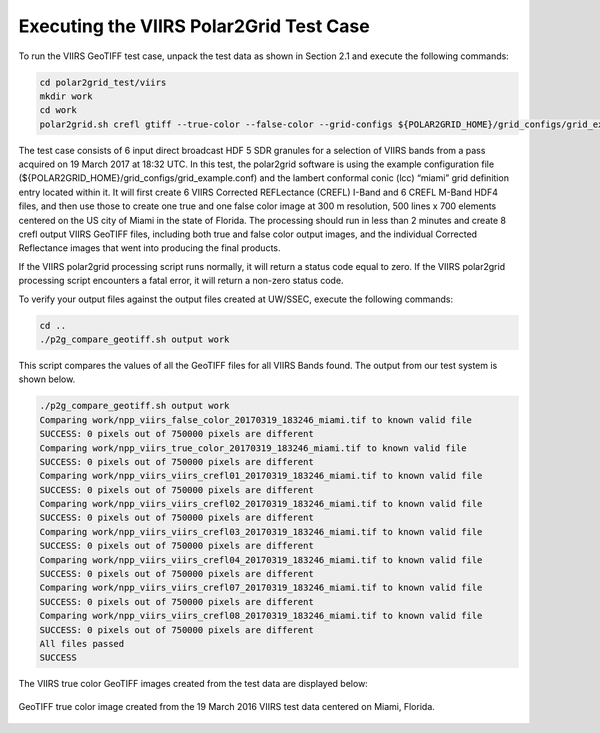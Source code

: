 Executing the VIIRS Polar2Grid Test Case
----------------------------------------

To run the VIIRS GeoTIFF test case, unpack the test data as
shown in Section 2.1 and execute the following commands:

.. code-block:: bash

    cd polar2grid_test/viirs
    mkdir work
    cd work
    polar2grid.sh crefl gtiff --true-color --false-color --grid-configs ${POLAR2GRID_HOME}/grid_configs/grid_example.conf -g miami -f ../input

The test case consists of 6 input direct broadcast HDF 5 SDR granules 
for a selection of VIIRS bands from a pass acquired on 19 March 2017
at 18:32 UTC. In this test, the polar2grid software 
is using the example configuration file 
(${POLAR2GRID_HOME}/grid_configs/grid_example.conf) and the lambert 
conformal conic (lcc) “miami” grid definition entry located 
within it. It will first create 6 VIIRS Corrected REFLectance 
(CREFL) I-Band and 6 CREFL M-Band HDF4 files, and then use those to 
create one true and one false color image at 300 m resolution, 
500 lines x 700 elements centered on the US city of 
Miami in the state of Florida. The processing should run in less than 
2 minutes and create 8 crefl output VIIRS GeoTIFF files, including 
both true and false color output images, and the individual Corrected 
Reflectance images that went into producing the final products. 

If the VIIRS polar2grid processing script runs normally, it will return 
a status code equal to zero. If the VIIRS polar2grid processing script 
encounters a fatal error, it will return a non-zero status code.

To verify your output files against the output files created at 
UW/SSEC, execute the following commands:


.. code-block:: bash

    cd ..
    ./p2g_compare_geotiff.sh output work

This script compares the values of all the GeoTIFF files for all 
VIIRS Bands found. The output from our test system is shown below. 

.. code-block:: bash

    ./p2g_compare_geotiff.sh output work
    Comparing work/npp_viirs_false_color_20170319_183246_miami.tif to known valid file
    SUCCESS: 0 pixels out of 750000 pixels are different
    Comparing work/npp_viirs_true_color_20170319_183246_miami.tif to known valid file
    SUCCESS: 0 pixels out of 750000 pixels are different
    Comparing work/npp_viirs_viirs_crefl01_20170319_183246_miami.tif to known valid file
    SUCCESS: 0 pixels out of 750000 pixels are different
    Comparing work/npp_viirs_viirs_crefl02_20170319_183246_miami.tif to known valid file
    SUCCESS: 0 pixels out of 750000 pixels are different
    Comparing work/npp_viirs_viirs_crefl03_20170319_183246_miami.tif to known valid file
    SUCCESS: 0 pixels out of 750000 pixels are different
    Comparing work/npp_viirs_viirs_crefl04_20170319_183246_miami.tif to known valid file
    SUCCESS: 0 pixels out of 750000 pixels are different
    Comparing work/npp_viirs_viirs_crefl07_20170319_183246_miami.tif to known valid file
    SUCCESS: 0 pixels out of 750000 pixels are different
    Comparing work/npp_viirs_viirs_crefl08_20170319_183246_miami.tif to known valid file
    SUCCESS: 0 pixels out of 750000 pixels are different
    All files passed
    SUCCESS

The VIIRS true color GeoTIFF images created from the test data 
are displayed below:

.. figure:: ../_static/example_images/npp_viirs_true_color_20170319_183246_miami.jpg
    :width: 100%
    :align: center

    GeoTIFF true color image created from the 19 March 2016 VIIRS test data centered on Miami, Florida.






